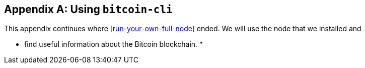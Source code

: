 [appendix]
== Using `bitcoin-cli`

This appendix continues where <<run-your-own-full-node>> ended. We
will use the node that we installed and

* find useful information about the Bitcoin blockchain.
* 
